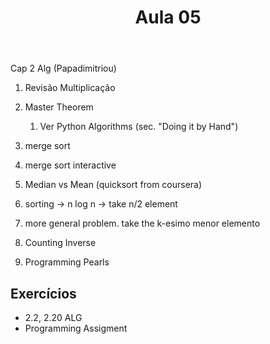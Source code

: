 #+Title: Aula 05

Cap 2 Alg (Papadimitriou)

1. Revisão Multiplicação
2. Master Theorem
   1. Ver Python Algorithms (sec. "Doing it by Hand")
3. merge sort
4. merge sort interactive

5. Median vs Mean (quicksort from coursera)
6. sorting -> n log n -> take n/2 element
7. more general problem. take the k-esimo menor elemento

8. Counting Inverse
9. Programming Pearls

** Exercícios

- 2.2, 2.20 ALG
- Programming Assigment

